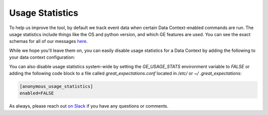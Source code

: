 .. _usage_statistics:


#################
Usage Statistics
#################

To help us improve the tool, by default we track event data when certain Data Context-enabled commands are run. The
usage statistics include things like the OS and python version, and which GE features are used. You can see the exact
schemas for all of our messages
`here <https://github.com/great-expectations/great_expectationst/tree/development/great_expectations/core/usage_statistics/schemas.py>`_.

While we hope you'll leave them on, you can easily disable usage statistics for a Data Context by adding the
following to your data context configuration:

.. code-block:: yaml
    anonymized_usage_statistics:
      data_context_id: <randomly-generated-uuid>
      enabled: false

You can also disable usage statistics system-wide by setting the `GE_USAGE_STATS` environment variable to `FALSE` or
adding the following code block to a file called `great_expectations.conf` located in `/etc/` or `~/
.great_expectations`:

.. code-block::

    [anonymous_usage_statistics]
    enabled=FALSE

As always, please reach out `on Slack <https://greatexpectations.io/slack>`__ if you have any questions or comments.
